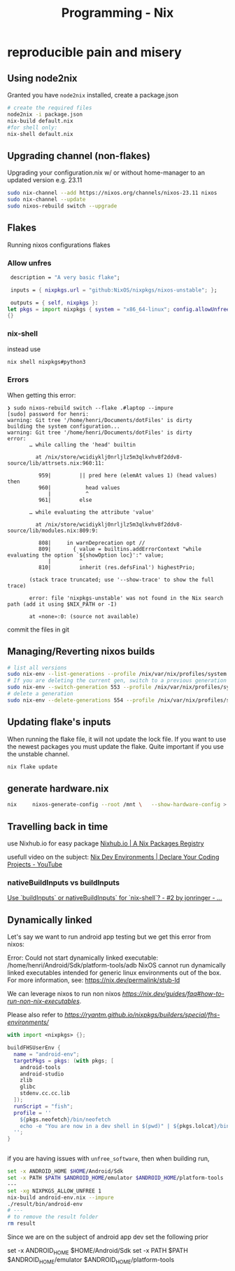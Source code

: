 :PROPERTIES:
:ID:       ab427009-adbf-49e0-befe-8ed8439b161b
:END:
#+title: Programming - Nix

* reproducible pain and misery

** Using node2nix
Granted you have =node2nix= installed, create a package.json
#+begin_src bash
  # create the required files
  node2nix -i package.json
  nix-build default.nix
  #for shell only:
  nix-shell default.nix
#+end_src

** Upgrading channel (non-flakes)
Upgrading your configuration.nix w/ or without home-manager to an updated version e.g. 23.11
#+begin_src bash
sudo nix-channel --add https://nixos.org/channels/nixos-23.11 nixos
sudo nix-channel --update
sudo nixos-rebuild switch --upgrade
#+end_src

** Flakes
Running nixos configurations flakes
*** Allow unfres
#+begin_src nix
   description = "A very basic flake";

   inputs = { nixpkgs.url = "github:NixOS/nixpkgs/nixos-unstable"; };

   outputs = { self, nixpkgs }:
  let pkgs = import nixpkgs { system = "x86_64-linux"; config.allowUnfree = true; } in
  {}
#+end_src
*** nix-shell
instead use
#+begin_src bash
nix shell nixpkgs#python3
#+end_src
*** Errors
When getting this error:
#+begin_example
❯ sudo nixos-rebuild switch --flake .#laptop --impure
[sudo] password for henri:
warning: Git tree '/home/henri/Documents/dotFiles' is dirty
building the system configuration...
warning: Git tree '/home/henri/Documents/dotFiles' is dirty
error:
       … while calling the 'head' builtin

         at /nix/store/wcidiyklj0nrljlz5m3qlkvhv8f2ddv8-source/lib/attrsets.nix:960:11:

          959|         || pred here (elemAt values 1) (head values) then
          960|           head values
             |           ^
          961|         else

       … while evaluating the attribute 'value'

         at /nix/store/wcidiyklj0nrljlz5m3qlkvhv8f2ddv8-source/lib/modules.nix:809:9:

          808|     in warnDeprecation opt //
          809|       { value = builtins.addErrorContext "while evaluating the option `${showOption loc}':" value;
             |         ^
          810|         inherit (res.defsFinal') highestPrio;

       (stack trace truncated; use '--show-trace' to show the full trace)

       error: file 'nixpkgs-unstable' was not found in the Nix search path (add it using $NIX_PATH or -I)

       at «none»:0: (source not available)
#+end_example

commit the files in git

** Managing/Reverting nixos builds

#+begin_src  bash
  # list all versions
  sudo nix-env --list-generations --profile /nix/var/nix/profiles/system
  # If you are deleting the current gen, switch to a previous generation
  sudo nix-env --switch-generation 553 --profile /nix/var/nix/profiles/system
  # delete a generation
  sudo nix-env --delete-generations 554 --profile /nix/var/nix/profiles/system

#+end_src

** Updating flake's inputs

When running the flake file, it will not update the lock file. If you want to use the newest packages you must update the flake. Quite important if you use the unstable channel.

#+begin_src bash
nix flake update
#+end_src

** generate hardware.nix
#+begin_src bash
nix     nixos-generate-config --root /mnt \   --show-hardware-config > /mnt/where-ever/whatever.nix
#+end_src

** Travelling back in time

use Nixhub.io for easy package
[[https://www.nixhub.io/][Nixhub.io | A Nix Packages Registry]]

usefull video on the subject: [[https://www.youtube.com/watch?v=yQwW8dkuHqw][Nix Dev Environments | Declare Your Coding Projects - YouTube]]

*** nativeBuildInputs vs buildInputs

[[https://discourse.nixos.org/t/use-buildinputs-or-nativebuildinputs-for-nix-shell/8464/2][Use `buildInputs` or nativeBuildInputs` for `nix-shell`? - #2 by jonringer - ...]]

** Dynamically linked

Let's say we want to run android app testing but we get this error from nixos:

Error: Could not start dynamically linked executable: /home/henri/Android/Sdk/platform-tools/adb
NixOS cannot run dynamically linked executables intended for generic
linux environments out of the box. For more information, see:
https://nix.dev/permalink/stub-ld

We can leverage nixos to run non nixos [[executables][https://nix.dev/guides/faq#how-to-run-non-nix-executables]].

Please also refer to  [[nixpkgs-manual][https://ryantm.github.io/nixpkgs/builders/special/fhs-environments/]]

#+begin_src nix
with import <nixpkgs> {};

buildFHSUserEnv {
  name = "android-env";
  targetPkgs = pkgs: (with pkgs; [
    android-tools
    android-studio
    zlib
    glibc
    stdenv.cc.cc.lib
  ]);
  runScript = "fish";
  profile = ''
    ${pkgs.neofetch}/bin/neofetch
    echo -e "You are now in a dev shell in $(pwd)" | ${pkgs.lolcat}/bin/lolcat
  '';
}


#+end_src

if you are having issues with =unfree_software=, then when building run, 

#+begin_src bash
set -x ANDROID_HOME $HOME/Android/Sdk
set -x PATH $PATH $ANDROID_HOME/emulator $ANDROID_HOME/platform-tools
---
set -xg NIXPKGS_ALLOW_UNFREE 1
nix-build android-env.nix --impure
./result/bin/android-env
# ---
# to remove the result folder
rm result 
#+end_src

Since we are on the subject of android app dev set the following prior
#+begin_src bash
set -x ANDROID_HOME $HOME/Android/Sdk
    set -x PATH $PATH $ANDROID_HOME/emulator $ANDROID_HOME/platform-tools
#+begin_src